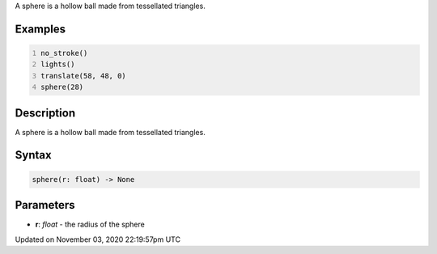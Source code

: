 .. title: sphere()
.. slug: sketch_sphere
.. date: 2020-11-03 22:19:57 UTC+00:00
.. tags:
.. category:
.. link:
.. description: py5 sphere() documentation
.. type: text

A sphere is a hollow ball made from tessellated triangles.

Examples
========

.. raw:: html

    <div class="example-table">

.. raw:: html

    <div class="example-row"><div class="example-cell-image">

.. image:: /images/reference/Sketch_sphere_0.png
    :alt: example picture for sphere()

.. raw:: html

    </div><div class="example-cell-code">

.. code:: python
    :number-lines:

    no_stroke()
    lights()
    translate(58, 48, 0)
    sphere(28)

.. raw:: html

    </div></div>

.. raw:: html

    </div>

Description
===========

A sphere is a hollow ball made from tessellated triangles.

Syntax
======

.. code:: python

    sphere(r: float) -> None

Parameters
==========

* **r**: `float` - the radius of the sphere


Updated on November 03, 2020 22:19:57pm UTC


